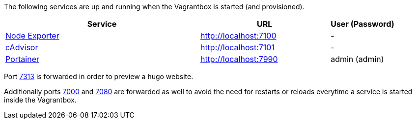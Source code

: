 The following services are up and running when the Vagrantbox is started (and provisioned).

[cols="3,2,1", options="header"]
|===
|Service |URL |User (Password)
|link:https://github.com/prometheus/node_exporter[Node Exporter] |http://localhost:7100 |-
|link:https://console.cloud.google.com/gcr/images/cadvisor/GLOBAL/cadvisor[cAdvisor] |http://localhost:7101 |-
|link:https://www.portainer.io[Portainer] |http://localhost:7990 |admin (admin)
|===

Port link:http://localhost:7313[7313] is forwarded in order to preview a hugo website.

Additionally ports link:http://localhost:7000[7000] and link:http://localhost:7080[7080] are forwarded as well to avoid the need for restarts or reloads everytime a service is started inside the Vagrantbox.
